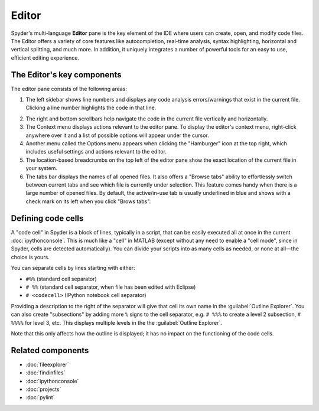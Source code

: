 ######
Editor
######

Spyder's multi-language **Editor** pane is the key element of the IDE where users can create, open, and modify code files.
The Editor offers a variety of core features like autocompletion, real-time analysis, syntax highlighting, horizontal and vertical splitting, and much more.
In addition, it uniquely integrates a number of powerful tools for an easy to use, efficient editing experience.

.. image:: /images/editor/editor-standard.png
   :alt: Spyder's Editor panel, split horizontally and with style analysis

===========================
The Editor's key components
===========================

The editor pane consists of the following areas:

.. image:: /images/editor/editor-components.png
   :alt: Spyder's Editor pane, showing its different areas (described below)

1. The left sidebar shows line numbers and displays any code analysis errors/warnings that exist in the current file.
   Clicking a line number highlights the code in that line.

.. image:: /images/editor/editor-code-error.png
   :alt: Spyder Editor, showing an example of a code error popup message

2. The right and bottom scrollbars help navigate the code in the current file vertically and horizontally.
3. The Context menu displays actions relevant to the editor pane.
   To display the editor's context menu, right-click anywhere over it and a list of possible options will appear under the cursor.
4. Another menu called the Options menu appears when clicking the "Hamburger" icon at the top right, which includes useful settings and actions relevant to the editor.
5. The location-based breadcrumbs on the top left of the editor pane show the exact location of the current file in your system.
6. The tabs bar displays the names of all opened files.
   It also offers a "Browse tabs" ability to effortlessly switch between current tabs and see which file is currently under selection.
   This feature comes handy when there is a large number of opened files.
   By default, the active/in-use tab is usually underlined in blue and shows with a check mark on its left when you click "Brows tabs".


===================
Defining code cells
===================

A "code cell" in Spyder is a block of lines, typically in a script, that can be easily executed all at once in the current :doc:`ipythonconsole`.
This is much like a "cell" in MATLAB (except without any need to enable a "cell mode", since in Spyder, cells are detected automatically).
You can divide your scripts into as many cells as needed, or none at all—the choice is yours.

.. image:: /images/editor/editor-cells.png
   :alt: Spyder's Editor panel, showing an example of a code cell

You can separate cells by lines starting with either:

* ``#%%`` (standard cell separator)
* ``# %%`` (standard cell separator, when file has been edited with Eclipse)
* ``# <codecell>`` (IPython notebook cell separator)

Providing a description to the right of the separator will give that cell its own name in the :guilabel:`Outline Explorer`.
You can also create "subsections" by adding more ``%`` signs to the cell separator, e.g. ``# %%%`` to create a level 2 subsection, ``# %%%%`` for level 3, etc.
This displays multiple levels in the the :guilabel:`Outline Explorer`.

.. image:: /images/editor/editor-subsections.png
   :alt: Spyder outline panel, showing an example of sub sections

Note that this only affects how the outline is displayed; it has no impact on the functioning of the code cells.




==================
Related components
==================

* :doc:`fileexplorer`
* :doc:`findinfiles`
* :doc:`ipythonconsole`
* :doc:`projects`
* :doc:`pylint`
